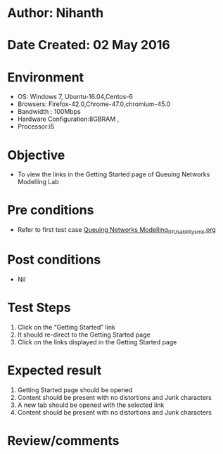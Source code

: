 * Author: Nihanth
* Date Created: 02 May 2016
* Environment
  - OS: Windows 7, Ubuntu-16.04,Centos-6
  - Browsers: Firefox-42.0,Chrome-47.0,chromium-45.0
  - Bandwidth : 100Mbps
  - Hardware Configuration:8GBRAM , 
  - Processor:i5

* Objective
  - To view the links in the Getting Started page of Queuing Networks Modelling Lab

* Pre conditions
  - Refer to first test case [[https://github.com/Virtual-Labs/queueing-networks-modelling-lab-iitd/blob/master/test-cases/integration_test-cases/System/Queuing Networks Modelling_01_Usability_smk.org][Queuing Networks Modelling_01_Usability_smk.org]]

* Post conditions
  - Nil
* Test Steps
  1. Click on the “Getting Started” link 
  2. It should re-direct to the Getting Started page
  3. Click on the links displayed in the Getting Started page

* Expected result
  1. Getting Started page should be opened
  2. Content should be present with no distortions and Junk characters
  3. A new tab should be opened with the selected link
  4. Content should be present with no distortions and Junk characters

* Review/comments


